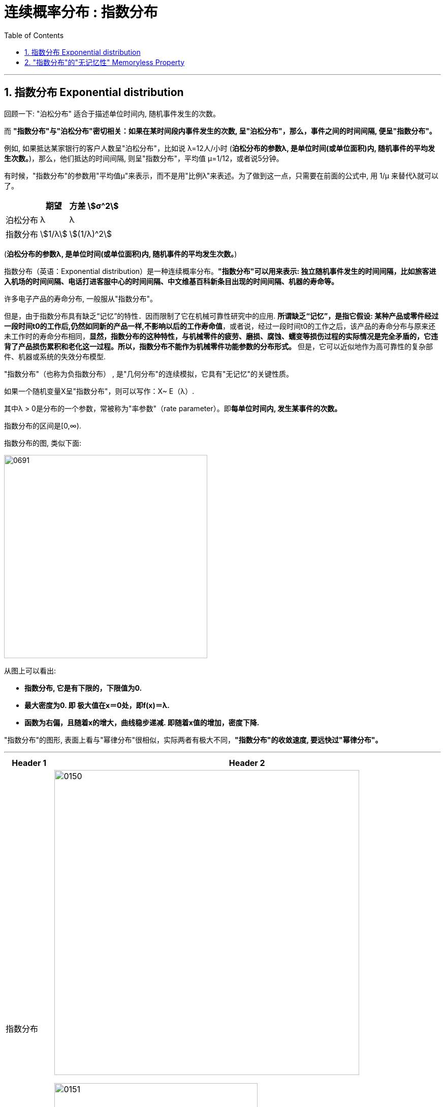 
= 连续概率分布 : 指数分布
:toc: left
:toclevels: 3
:sectnums:

---

== 指数分布 Exponential distribution

回顾一下: "泊松分布" 适合于描述单位时间内, 随机事件发生的次数。

而 *"指数分布"与"泊松分布"密切相关：如果在某时间段内事件发生的次数, 呈"泊松分布"，那么，事件之间的时间间隔, 便呈"指数分布"。*

例如, 如果抵达某家银行的客户人数呈"泊松分布"，比如说 λ=12人/小时 (*泊松分布的参数λ, 是单位时间(或单位面积)内, 随机事件的平均发生次数。*)，那么，他们抵达的时间间隔, 则呈"指数分布"，平均值 μ=1/12，或者说5分钟。

有时候，"指数分布"的参数用"平均值μ"来表示，而不是用"比例λ"来表述。为了做到这一点，只需要在前面的公式中, 用 1/μ 来替代λ就可以了。


[options="autowidth"]
|===
| |期望|方差 stem:[σ^2]

|泊松分布
|λ
|λ

|指数分布
|stem:[1/λ]
|stem:[(1/λ)^2]
|===

(*泊松分布的参数λ, 是单位时间(或单位面积)内, 随机事件的平均发生次数。*)



指数分布（英语：Exponential distribution）是一种连续概率分布。*"指数分布"可以用来表示: 独立随机事件发生的时间间隔，比如旅客进入机场的时间间隔、电话打进客服中心的时间间隔、中文维基百科新条目出现的时间间隔、机器的寿命等。*

许多电子产品的寿命分布, 一般服从"指数分布"。

但是，由于指数分布具有缺乏“记忆”的特性．因而限制了它在机械可靠性研究中的应用. *所谓缺乏“记忆”，是指它假设: 某种产品或零件经过一段时间t0的工作后,仍然如同新的产品一样,不影响以后的工作寿命值*，或者说，经过一段时间t0的工作之后，该产品的寿命分布与原来还未工作时的寿命分布相同，*显然，指数分布的这种特性，与机械零件的疲劳、磨损、腐蚀、蠕变等损伤过程的实际情况是完全矛盾的，它违背了产品损伤累积和老化这一过程。所以，指数分布不能作为机械零件功能参数的分布形式。* 但是，它可以近似地作为高可靠性的复杂部件、机器或系统的失效分布模型.


"指数分布"（也称为负指数分布） , 是"几何分布"的连续模拟，它具有"无记忆"的关键性质。

如果一个随机变量X呈"指数分布"，则可以写作：X~ E（λ）.

其中λ > 0是分布的一个参数，常被称为"率参数"（rate parameter）。即**每单位时间内, 发生某事件的次数。**

指数分布的区间是[0,∞).


指数分布的图, 类似下面:

image:img/0691.webp[ ,400]

从图上可以看出:

- *指数分布, 它是有下限的，下限值为0.*
- *最大密度为0. 即 极大值在x＝0处，即f(x)＝λ.*
- *函数为右偏，且随着x的增大，曲线稳步递减. 即随着x值的增加，密度下降.*




"指数分布"的图形, 表面上看与"幂律分布"很相似，实际两者有极大不同，*"指数分布"的收敛速度, 要远快过"幂律分布"。*



---


[options="autowidth"]
|===
|Header 1 |Header 2

|指数分布
|image:img/0150.png[ ,600]

image:img/0151.png[ ,400]

|其"分布函数":
|\begin{align}
F(x) = \begin{cases}
  1- e^{-λx} & \quad x>0 \\
  0 &  \quad x \leq 0  \\
\end{cases}
\end{align}
|===




.标题
====
例如： +
假设一台发动机的某个关键零件, 出现故障的平均间隔时间 μ=8000小时。 因此，stem:[λ=1/μ=1/8000] 次故障/小时。

在x小时之前出现故障的"指数概率"，由"累积分布函数F(x)"来计算。下图显示了F(x)函数的一部分，例如，在5000小时之前出现故障的概率, 是F(5000)=0.4647

image:img/0692.webp[ ,]


image:img/0693.png[ ,]

mathematica中的用法是:  ExponentialDistribution[λ]

image:img/0694.png[ ,]
====




.标题
====
例如： +
image:img/0152.png[ ,620]
====

---

== "指数分布"的"无记忆性" Memoryless Property

X表示某种设备的寿命, 则, 设备在时刻s 仍活着, 并且它再活t时间长度的概率, 和它现在的年龄s 没有关系. 即, 设备对它的已使用时间s, 没有记忆性.

即, "无记忆性"就是说:  一个灯泡, 你用了15年后, 它能再用1年的概率, 和它刚买时, 能再用1年的的概率, 是相等的.  即, 在"指数分布"里, 一个东西的寿命, 对"已使用时间"是没有记忆的.


指数分布的"无记忆性"的定义如下： +
如果X是服从指数分布的，则X是一种无记忆性的变量，也就是说: +
image:img/0153.png[ ,]

比如投硬币, 你想投到正面朝上. 如果该实验是具有"无记忆性"的, 则就意味着: 无论你是刚开始投, 还是已经投了3分钟, 10分钟 (用a表示投硬币这个重复动作已经做了多少秒),... 你第一次得到"正面朝上"所需花费的时间x 的概率, 都是一样的. *也就是说，过去的实验, 不影响未来事件发生的概率。*

如果用投硬币次数 （几何分布）来理解，对于同一个硬币，为了得到硬币"正面朝上"还要投x次的概率, 与你已经投过了多少次是没有关系的。 *因为硬币没有记忆性, 它不会记忆之前自己是正面还是反面. 每一次投对它来说都是第一次投.*

以客服电话的例子来理解无记忆性。假设该客服8点开始上班接客服电话。她在刚上班时要等x秒才接到下一个客服电话的概率, 与已经等了半小时、或者1小时，或者 2小时后，还要等待x秒，才接到下一个客服电话的概率, 是一样的。

经济学上，有一个概念是"沉没成本"，指的是已经付出的、且不可收回的成本。有一个说法是：沉没成本不是成本. 它的论证是: 既然沉没成本不可收回，那么在做选择的时候就不应该考虑它。

比如, 你在等人, 前面等的三个小时是沉没成本，不会影响之后的来客概率，所以你该上厕所就去上厕所。



."无记忆性"的证明过程:
====
例如： +
image:img/0154.png[ ,800]
====


image:img/0155.png[ ,400]



image:img/0156.svg[ ,500]


---






